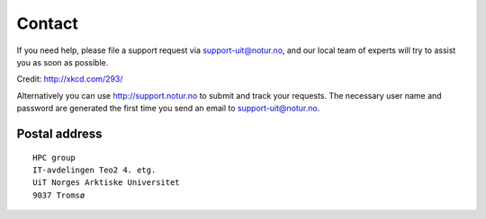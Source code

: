 

Contact
=======

If you need help, please file a support request via support-uit@notur.no, and
our local team of experts will try to assist you as soon as possible.

.. image:: rtfm.png

Credit: http://xkcd.com/293/

Alternatively you can use http://support.notur.no
to submit and track your requests.
The necessary user name and password are generated the first time you
send an email to support-uit@notur.no.


Postal address
--------------

::

  HPC group
  IT-avdelingen Teo2 4. etg.
  UiT Norges Arktiske Universitet
  9037 Tromsø
